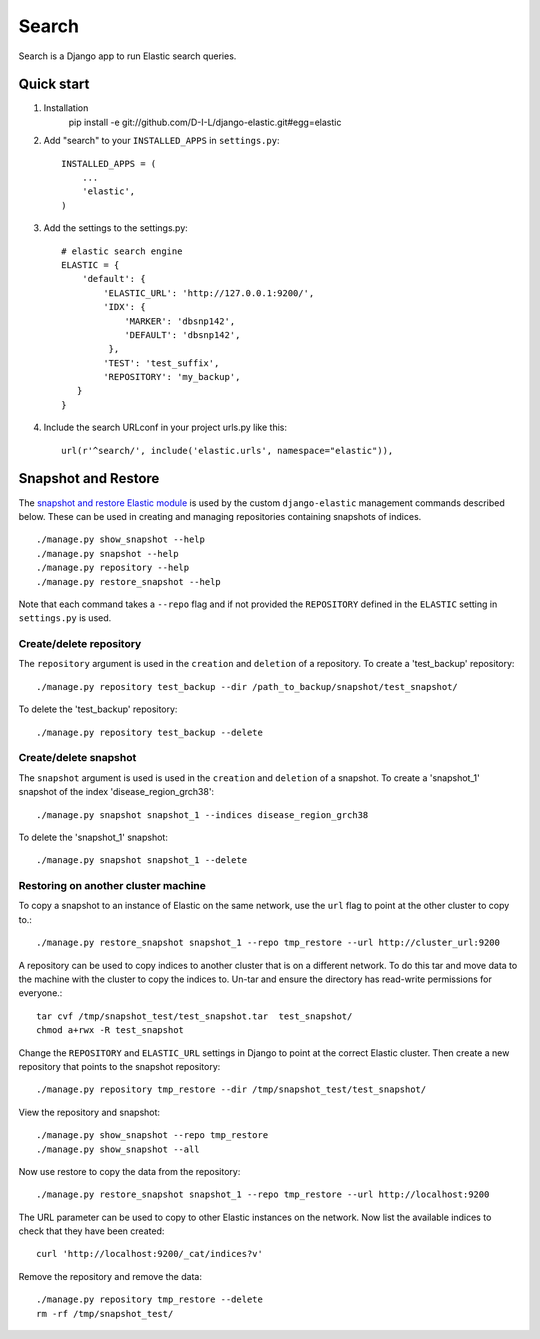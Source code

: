 ======
Search
======

Search is a Django app to run Elastic search queries.

Quick start
-----------

1. Installation
    pip install -e git://github.com/D-I-L/django-elastic.git#egg=elastic

2. Add "search" to your ``INSTALLED_APPS`` in ``settings.py``::

    INSTALLED_APPS = (
        ...
        'elastic',
    )

3. Add the settings to the settings.py::

    # elastic search engine
    ELASTIC = {
        'default': {
            'ELASTIC_URL': 'http://127.0.0.1:9200/',
            'IDX': {
                'MARKER': 'dbsnp142',
                'DEFAULT': 'dbsnp142',
             },
            'TEST': 'test_suffix',
            'REPOSITORY': 'my_backup',
       }
    }

4. Include the search URLconf in your project urls.py like this::

    url(r'^search/', include('elastic.urls', namespace="elastic")),

  
Snapshot and Restore
--------------------

The `snapshot and restore Elastic module`_ is used by the custom ``django-elastic``
management commands described below. These can be used in creating and managing
repositories containing snapshots of indices. ::

    ./manage.py show_snapshot --help
    ./manage.py snapshot --help
    ./manage.py repository --help
    ./manage.py restore_snapshot --help

Note that each command takes a ``--repo`` flag and if not provided the
``REPOSITORY`` defined in the ``ELASTIC`` setting in ``settings.py`` is used.

.. _snapshot and restore Elastic module: http://www.elastic.co/guide/en/elasticsearch/reference/current/modules-snapshots.html 

Create/delete repository
~~~~~~~~~~~~~~~~~~~~~~~~

The ``repository`` argument is used in the ``creation`` and ``deletion`` of a
repository. To create a 'test_backup' repository::

    ./manage.py repository test_backup --dir /path_to_backup/snapshot/test_snapshot/

To delete the 'test_backup' repository::

    ./manage.py repository test_backup --delete

Create/delete snapshot
~~~~~~~~~~~~~~~~~~~~~~
The ``snapshot`` argument is used is used in the ``creation`` and
``deletion`` of a snapshot. To create a 'snapshot_1' snapshot of the
index 'disease_region_grch38'::

    ./manage.py snapshot snapshot_1 --indices disease_region_grch38

To delete the 'snapshot_1' snapshot::

    ./manage.py snapshot snapshot_1 --delete

Restoring on another cluster machine
~~~~~~~~~~~~~~~~~~~~~~~~~~~~~~~~~~~~
To copy a snapshot to an instance of Elastic on the same network, use
the ``url`` flag to point at the other cluster to copy to.::

    ./manage.py restore_snapshot snapshot_1 --repo tmp_restore --url http://cluster_url:9200

A repository can be used to copy indices to another cluster that is on 
a different network. To do this tar and move data to the machine with 
the cluster to copy the indices to. Un-tar and ensure the directory has 
read-write permissions for everyone.::

    tar cvf /tmp/snapshot_test/test_snapshot.tar  test_snapshot/
    chmod a+rwx -R test_snapshot

Change the ``REPOSITORY`` and ``ELASTIC_URL`` settings in Django to
point at the correct Elastic cluster. Then create a new repository 
that points to the snapshot repository::

    ./manage.py repository tmp_restore --dir /tmp/snapshot_test/test_snapshot/

View the repository and snapshot::

    ./manage.py show_snapshot --repo tmp_restore
    ./manage.py show_snapshot --all

Now use restore to copy the data from the repository::
 
    ./manage.py restore_snapshot snapshot_1 --repo tmp_restore --url http://localhost:9200

The URL parameter can be used to copy to other Elastic instances on
the network. Now list the available indices to check that they have
been created::

    curl 'http://localhost:9200/_cat/indices?v'

Remove the repository and remove the data::

    ./manage.py repository tmp_restore --delete
    rm -rf /tmp/snapshot_test/
 